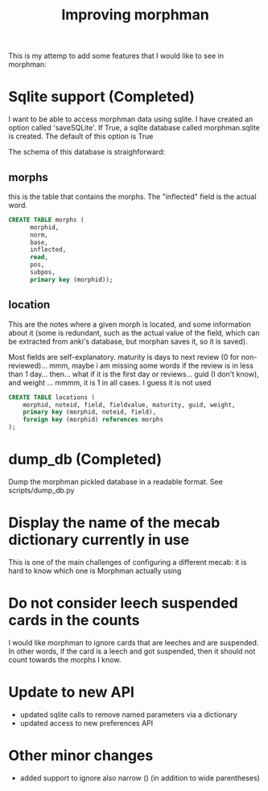 #+STARTUP: showall
#+STARTUP: lognotestate
#+TAGS: research(r) uvic(u) today(y) todo(t) cooking(c)
#+SEQ_TODO: TODO(t) STARTED(s) DEFERRED(r) CANCELLED(c) | WAITING(w) DELEGATED(d) APPT(a) DONE(d)
#+DRAWERS: HIDDEN STATE
#+ARCHIVE: %s_done::
#+TITLE: Improving morphman
#+CATEGORY: 
#+OPTIONS: ^:nil


This is my attemp to add some features that I would like to see in morphman:

* Sqlite support (Completed)

I want to be able to access morphman data using sqlite. I have created an option called 'saveSQLite'. If True, a sqlite database called morphman.sqlite is created.
The default of this option is True

The schema of this database is straighforward:

** morphs

this is the table that contains the morphs. The "inflected" field is the actual word.

#+begin_src sql
CREATE TABLE morphs (
      morphid, 
      norm, 
      base, 
      inflected, 
      read, 
      pos, 
      subpos, 
      primary key (morphid));
#+end_src

** location

This are the notes where a given morph is located, and some information about it (some is redundant, such as the actual value of the field, which can be extracted from
anki's database, but morphan saves it, so it is saved). 

Most fields are self-explanatory. maturity is days to next review (0 for non-reviewed)... mmm, maybe i am missing some words if the review is in less than 1 day... then... what if it is the first day or reviews...
guid (I don't know), and weight ... mmmm, it is 1 in all cases. I guess it is not used

#+begin_src sql
CREATE TABLE locations (
    morphid, noteid, field, fieldvalue, maturity, guid, weight, 
    primary key (morphid, noteid, field), 
    foreign key (morphid) references morphs
);
#+end_src


* dump_db (Completed)

Dump the morphman pickled database in a readable format. See scripts/dump_db.py



* Display the name of the mecab dictionary currently in use

This is one of the main challenges of configuring a different mecab: it is hard to know which one is Morphman actually using

* Do not consider leech suspended cards in the counts

I would like morphman to ignore cards that are leeches and are suspended. In other words, if the card is a leech and got suspended, then it should not count towards the morphs I know.


* Update to new API

- updated sqlite calls to remove named parameters via a dictionary
- updated access to new preferences API

* Other minor changes

- added support to ignore also narrow () (in addition to wide parentheses)

